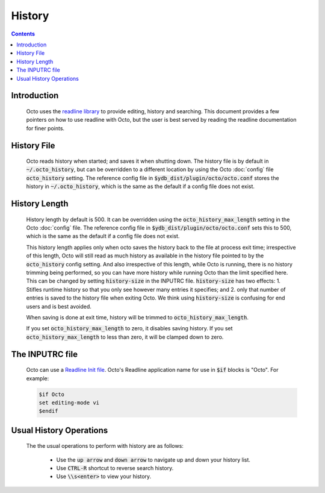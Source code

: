 .. #################################################################
.. #								   #
.. # Copyright (c) 2021-2023 YottaDB LLC and/or its subsidiaries.  #
.. # All rights reserved.					   #
.. #								   #
.. #	This source code contains the intellectual property	   #
.. #	of its copyright holder(s), and is made available	   #
.. #	under a license.  If you do not know the terms of	   #
.. #	the license, please stop and do not read further.	   #
.. #								   #
.. #################################################################

====================
History
====================

.. contents::
   :depth: 2

------------
Introduction
------------

  Octo uses the `readline library <https://tiswww.case.edu/php/chet/readline/rltop.html>`_ to provide editing, history and searching. This document provides a few pointers on how to use readline with Octo, but the user is best served by reading the readline documentation for finer points.

------------
History File
------------

  Octo reads history when started; and saves it when shutting down. The history file is by default in :code:`~/.octo_history`, but can be overridden to a different location by using the Octo :doc:`config` file :code:`octo_history` setting.  The reference config file in :code:`$ydb_dist/plugin/octo/octo.conf` stores the history in :code:`~/.octo_history`, which is the same as the default if a config file does not exist.

--------------
History Length
--------------

  History length by default is 500. It can be overridden using the :code:`octo_history_max_length` setting in the Octo :doc:`config` file. The reference config file in :code:`$ydb_dist/plugin/octo/octo.conf` sets this to 500, which is the same as the default if a config file does not exist.

  This history length applies only when octo saves the history back to the file at process exit time; irrespective of this length, Octo will still read as much history as available in the history file pointed to by the :code:`octo_history` config setting. And also irrespective of this length, while Octo is running, there is no history trimming being performed, so you can have more history while running Octo than the limit specified here. This can be changed by setting :code:`history-size` in the INPUTRC file. :code:`history-size` has two effects: 1. Stifles runtime history so that you only see however many entries it specifies; and 2. only that number of entries is saved to the history file when exiting Octo. We think using :code:`history-size` is confusing for end users and is best avoided.

  When saving is done at exit time, history will be trimmed to :code:`octo_history_max_length`.

  If you set :code:`octo_history_max_length` to zero, it disables saving history. If you set :code:`octo_history_max_length` to less than zero, it will be clamped down to zero.

----------------
The INPUTRC file
----------------

  Octo can use a `Readline Init file <https://tiswww.case.edu/php/chet/readline/readline.html#Readline-Init-File>`_. Octo's Readline application name for use in :code:`$if` blocks is "Octo". For example:

  .. code-block:: none

       $if Octo
       set editing-mode vi
       $endif

------------------------
Usual History Operations
------------------------

  The the usual operations to perform with history are as follows:

    * Use the :code:`up arrow` and :code:`down arrow` to navigate up and down your history list.
    * Use :code:`CTRL-R` shortcut to reverse search history.
    * Use :code:`\\s<enter>` to view your history.

